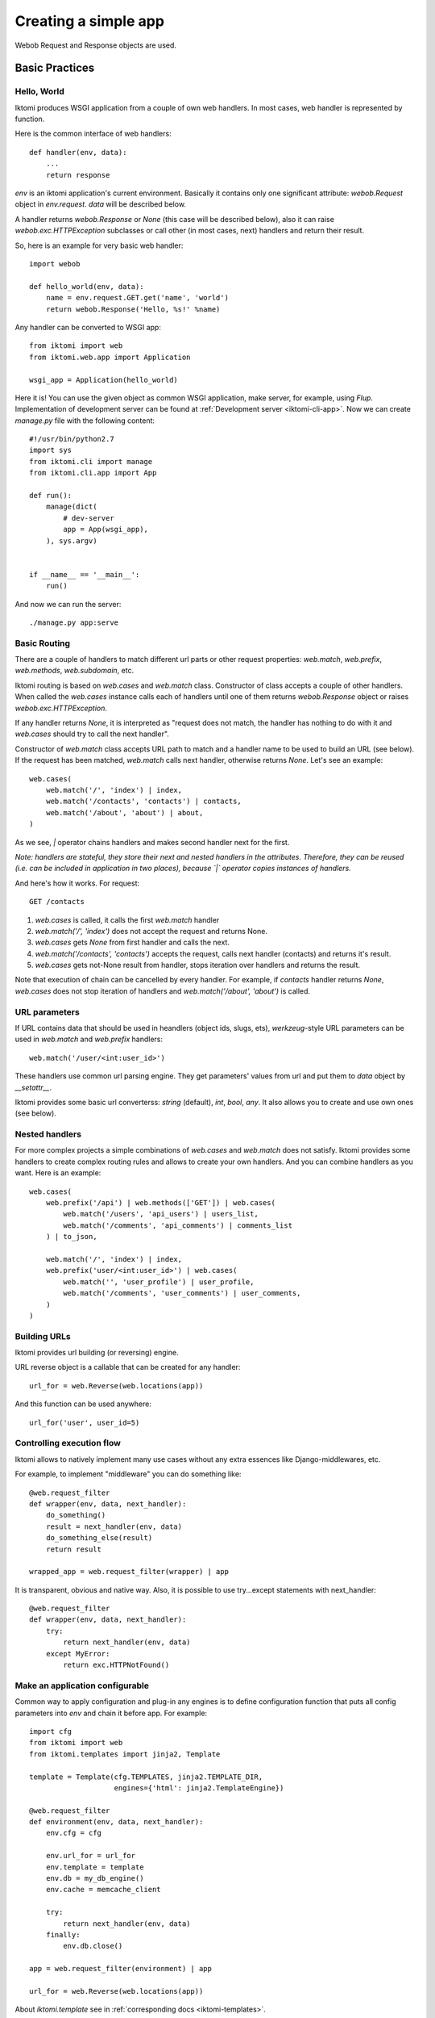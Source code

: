.. _iktomi-web-tutorial:

Creating a simple app
=====================

Webob Request and Response objects are used.


Basic Practices
---------------

Hello, World
^^^^^^^^^^^^

Iktomi produces WSGI application from a couple of own web handlers.
In most cases, web handler is represented by function.

Here is the common interface of web handlers::

    def handler(env, data):
        ...
        return response

`env` is an iktomi application's current environment. Basically it 
contains only one significant attribute: `webob.Request` object in `env.request`.
`data` will be described below.

A handler returns `webob.Response`  or `None` (this case will be described below),
also it can raise `webob.exc.HTTPException` subclasses or call other 
(in most cases, next) handlers and return their result.

So, here is an example for very basic web handler::

    import webob

    def hello_world(env, data):
        name = env.request.GET.get('name', 'world')
        return webob.Response('Hello, %s!' %name)

Any handler can be converted to WSGI app::

    from iktomi import web
    from iktomi.web.app import Application

    wsgi_app = Application(hello_world)


Here it is! You can use the given object as common WSGI application, make server,
for example, using `Flup`. Implementation of development server can be found at
:ref:`Development server <iktomi-cli-app>`. Now we can create `manage.py` file with the 
following content::

    #!/usr/bin/python2.7
    import sys
    from iktomi.cli import manage
    from iktomi.cli.app import App
    
    def run():
        manage(dict(
            # dev-server
            app = App(wsgi_app),
        ), sys.argv)
    
    
    if __name__ == '__main__':
        run()


And now we can run the server::

    ./manage.py app:serve


Basic Routing
^^^^^^^^^^^^^

There are a couple of handlers to match different url parts or other request
properties: `web.match`, `web.prefix`, `web.methods`, `web.subdomain`, etc.

Iktomi routing is based on `web.cases` and `web.match` class. Constructor 
of class accepts a couple of other handlers. When called the `web.cases` instance calls 
each of handlers until one of them returns `webob.Response` object or 
raises `webob.exc.HTTPException`. 

If any handler returns `None`, it is interpreted as "request does not match, 
the handler has nothing to do with it and `web.cases` should try to call the next handler".

Constructor of `web.match` class accepts URL path to match and a handler name
to be used to build an URL (see below). If the request has been matched, `web.match` calls next handler,
otherwise returns `None`. Let's see an example::

    web.cases(
        web.match('/', 'index') | index,
        web.match('/contacts', 'contacts') | contacts,
        web.match('/about', 'about') | about,
    )

As we see, `|` operator chains handlers and makes second handler next for the first.

*Note: handlers are stateful, they store their next and nested handlers in the attributes.
Therefore, they can be reused (i.e. can be included in application in two places),
because `|` operator copies instances of handlers.*

And here's how it works. For request::

    GET /contacts

1. `web.cases` is called, it calls the first `web.match` handler
2. `web.match('/', 'index')` does not accept the request and returns None.
3. `web.cases` gets `None` from first handler and calls the next.
4. `web.match('/contacts', 'contacts')` accepts the request, calls next 
   handler (contacts) and returns it's result.
5. `web.cases` gets not-None result from handler, stops iteration over
   handlers and returns the result.

Note that execution of chain can be cancelled by every handler. For example, 
if `contacts` handler returns `None`, `web.cases` does not stop iteration of handlers 
and `web.match('/about', 'about')` is called.

URL parameters
^^^^^^^^^^^^^^
If URL contains data that should be used in heandlers (object ids, slugs, ets),
`werkzeug`-style URL parameters can be used in `web.match` and `web.prefix` handlers::

    web.match('/user/<int:user_id>')

These handlers use common url parsing engine. They get parameters' values from url and
put them to `data` object by `__setattr__`.

Iktomi provides some basic url converterss: `string` (default), `int`, `bool`, `any`. 
It also allows you to create and use own ones (see below).

Nested handlers
^^^^^^^^^^^^^^^
For more complex projects a simple combinations of `web.cases` and `web.match`
does not satisfy. Iktomi provides some handlers to create complex routing
rules and allows to create your own handlers. And you can combine handlers as you want. 
Here is an example::

    web.cases(
        web.prefix('/api') | web.methods(['GET']) | web.cases(
            web.match('/users', 'api_users') | users_list,
            web.match('/comments', 'api_comments') | comments_list
        ) | to_json,

        web.match('/', 'index') | index,
        web.prefix('user/<int:user_id>') | web.cases(
            web.match('', 'user_profile') | user_profile,
            web.match('/comments', 'user_comments') | user_comments,
        )
    )

Building URLs
^^^^^^^^^^^^^
Iktomi provides url building (or reversing) engine. 

URL reverse object is a callable that can be created for any handler::

    url_for = web.Reverse(web.locations(app))

And this function can be used anywhere::
    
    url_for('user', user_id=5)

Controlling execution flow
^^^^^^^^^^^^^^^^^^^^^^^^^^
Iktomi allows to natively implement many use cases without any extra essences
like Django-middlewares, etc.

For example, to implement "middleware" you can do something like::

    @web.request_filter
    def wrapper(env, data, next_handler):
        do_something()
        result = next_handler(env, data)
        do_something_else(result)
        return result

    wrapped_app = web.request_filter(wrapper) | app

It is transparent, obvious and native way. Also, it is possible to use try...except
statements with next_handler::

    @web.request_filter
    def wrapper(env, data, next_handler):
        try:
            return next_handler(env, data)
        except MyError:
            return exc.HTTPNotFound()

Make an application configurable
^^^^^^^^^^^^^^^^^^^^^^^^^^^^^^^^
Common way to apply configuration and plug-in any engines is to define configuration 
function that puts all config parameters into `env` and chain it before app.
For example::

    import cfg
    from iktomi import web
    from iktomi.templates import jinja2, Template

    template = Template(cfg.TEMPLATES, jinja2.TEMPLATE_DIR,
                        engines={'html': jinja2.TemplateEngine})

    @web.request_filter
    def environment(env, data, next_handler):
        env.cfg = cfg

        env.url_for = url_for
        env.template = template
        env.db = my_db_engine()
        env.cache = memcache_client

        try:
            return next_handler(env, data)
        finally:
            env.db.close()

    app = web.request_filter(environment) | app

    url_for = web.Reverse(web.locations(app))

About `iktomi.template` see in :ref:`corresponding docs <iktomi-templates>`.

Scopes of environment and data valiables
^^^^^^^^^^^^^^^^^^^^^^^^^^^^^^^^^^^^^^^^
`env` and `data` objects does not just store a data, they are also used for
delimitate data between handlers from differrent app parts. `web.cases` handler
is responsible for this delimitation. When called it stores it's inittial 
state before calling nested handlers.

Each nested handler can change `env` and `data` objects. If the handler finishes 
successfully, `web.cases` accepts  changes, otherwise it rolls changes back 
and calls next nested handler::

    example is needed

So you don't worry about the data you've added to `data` and `env` will involve
any unexpected problems in other part of your app.

Smart URL object
^^^^^^^^^^^^^^^^
URL build functions does not return actually `str` object, but it's `web.URL`
subclass'es instance. It allows to make common operations with queryString
parameters (add, set, delete) and also has method returning
URL as human-readable unicode string::

    >>> print(URL('/').set(q=1))
    /?q=1
    >>> print(URL('/').set(q=1).add(q=2))
    /?q=1&q=2
    >>> print(URL('/').set(q=1).set(q=3))
    /?q=3
    >>> print(URL('/').set(q=1).delete('q'))
    /
    >>> print(URL('/', host=u"образец.рф").set(q=u'ок'))
    http://xn--80abnh6an9b.xn--p1ai/?q=%D0%BE%D0%BA
    >>> print(URL('/', host=u"образец.рф").set(q=u'ок').get_readable())
    http://образец.рф/?q=ок

Throwing HTTPException
^^^^^^^^^^^^^^^^^^^^^^
Iktomi uses webob HTTP exceptions::

    from webob import exc

    @web.request_filter
    def handler(env, data, next_handler):
        if not is_allowed(env):
            raise exc.HTTPForbidden()
        return next_handler(env, data)

Advanced Practices
------------------

Advanced routing tools
^^^^^^^^^^^^^^^^^^^^^^

Iktomi provides some additional filters.

A **subdomain** filter allows to select requests with a given domain or subdomain::

    web.cases(
        web.subdomain('example.com') | web.cases(
            web.match('/', 'index1') | index1,
        ),
        web.subdomain('example.org') | web.cases(
            web.match('/', 'index2') | index2,
        ),
    )

You can use multiple subdomain filters in a line to select lower-level subdomains.
To specify a base domain chain one subdomain filter before::
    
    web.subdomain('example.com') | web.cases(
        # all *.example.com requests get here
        web.subdomain('my') | web.cases(
            # all *.my.example.com requests get here
            ...
        ),
        ...
    )

A **static_files** handles static files requests and also provides a reverse function to build
urls for static files::

    static = web.static_files(cfg.STATIC_PATH, cfg.STATIC_URL)

    @web.request_filter
    def environment(env, data, next_handler):
        ...
        env.url_for_static = static.construct_reverse()
        ...

    app = web.request_filter(environment) | web.cases(
        static,
        ...
    )

.. Check this text

Handling files is provided for development and testing reasons. You can use it to serve static
file on development server, but it is strictly not recommended to use it for this purpose on
production (use your web server configuration requests instead of it). Surely, reverse function
is recommended to use on both production and development servers.


Custom URL converters
^^^^^^^^^^^^^^^^^^^^^
You can add custom URL converters by subclassing `web.url.Converter`.
A subclass should provide `to_python` and `to_url` methods. First accepts **unicode**
url part and returns any python object. Second does reverse transformation. Note, that
url parts are escaped automatically outside URL converter::

    class MonthConv(url.Converter):
        def to_python(self, value, **kwargs):
            try:
                return int(value)
            except ValueError:
                raise ConvertError(self.name, value)

        def to_url(self, value):
            return str(value)

To include URL converter, pass `convs` argument to handler constructor::

    prefix('/<month:month_num>', convs={'month': MonthConv})


URL Namespaces
^^^^^^^^^^^^^^

URL namespacing is useful to include similar app parts to many places
in your app, or for plug-in any reusable app from outside without warry 
about name clashes.::

    def part():
        def handler(env, data):
            curr_namespace = env.namespace if 'namespace' in env else None
            en_url = env.url_for('en.index')
            curr_url = env.url_for('.index')
            return webob.Response('%s %s %s' % (curr_namespace,
                                                en_url, curr_url))

        return web.cases(
            web.match('/index', 'index') | handler,
        )

    web.cases(
        # first renders "en /en/index /en/index"
        web.prefix('/en') | web.namespace('en') | part(),
        # second renders "ru /en/index /ru/index"
        web.prefix('/ru') | web.namespace('ru') | part(),
    )

